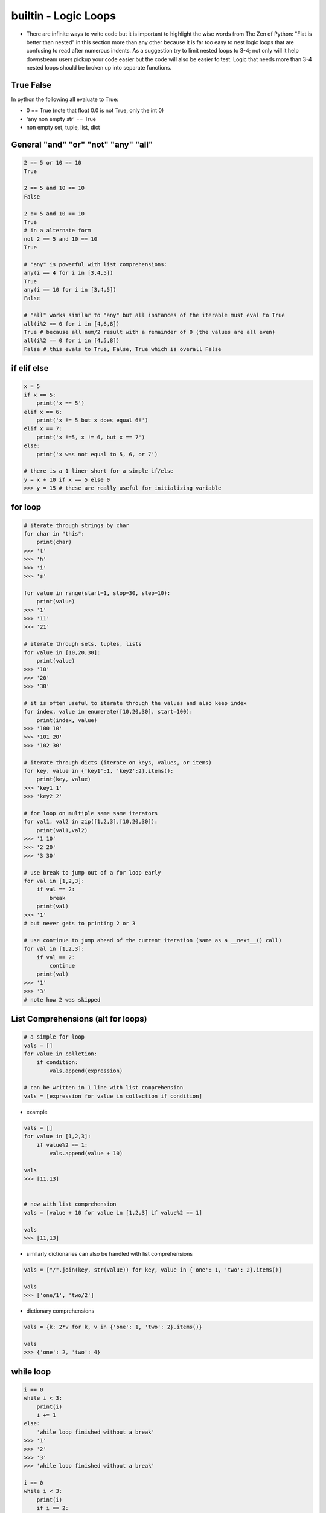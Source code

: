 builtin - Logic Loops
=====================
- There are infinite ways to write code but it is important to highlight
  the wise words from The Zen of Python: "Flat is better than nested" in
  this section more than any other because it is far too easy to nest
  logic loops that are confusing to read after numerous indents. As a
  suggestion try to limit nested loops to 3-4; not only will it help
  downstream users pickup your code easier but the code will also be easier to
  test. Logic that needs more than 3-4 nested loops should be broken up
  into separate functions.

True False
----------
In python the following all evaluate to True:

- 0 == True (note that float 0.0 is not True, only the int 0)
- 'any non empty str' == True
- non empty set, tuple, list, dict


General "and" "or" "not" "any" "all"
------------------------------------

.. code-block:: python

    2 == 5 or 10 == 10
    True

    2 == 5 and 10 == 10
    False

    2 != 5 and 10 == 10
    True
    # in a alternate form
    not 2 == 5 and 10 == 10
    True

    # "any" is powerful with list comprehensions:
    any(i == 4 for i in [3,4,5])
    True
    any(i == 10 for i in [3,4,5])
    False

    # "all" works similar to "any" but all instances of the iterable must eval to True
    all(i%2 == 0 for i in [4,6,8])
    True # because all num/2 result with a remainder of 0 (the values are all even)
    all(i%2 == 0 for i in [4,5,8])
    False # this evals to True, False, True which is overall False

if elif else
------------

.. code-block:: python

    x = 5
    if x == 5:
        print('x == 5')
    elif x == 6:
        print('x != 5 but x does equal 6!')
    elif x == 7:
        print('x !=5, x != 6, but x == 7')
    else:
        print('x was not equal to 5, 6, or 7')

    # there is a 1 liner short for a simple if/else
    y = x + 10 if x == 5 else 0
    >>> y = 15 # these are really useful for initializing variable

for loop
--------

.. code-block:: python

    # iterate through strings by char
    for char in "this":
        print(char)
    >>> 't'
    >>> 'h'
    >>> 'i'
    >>> 's'

    for value in range(start=1, stop=30, step=10):
        print(value)
    >>> '1'
    >>> '11'
    >>> '21'

    # iterate through sets, tuples, lists
    for value in [10,20,30]:
        print(value)
    >>> '10'
    >>> '20'
    >>> '30'

    # it is often useful to iterate through the values and also keep index
    for index, value in enumerate([10,20,30], start=100):
        print(index, value)
    >>> '100 10'
    >>> '101 20'
    >>> '102 30'

    # iterate through dicts (iterate on keys, values, or items)
    for key, value in {'key1':1, 'key2':2}.items():
        print(key, value)
    >>> 'key1 1'
    >>> 'key2 2'

    # for loop on multiple same same iterators
    for val1, val2 in zip([1,2,3],[10,20,30]):
        print(val1,val2)
    >>> '1 10'
    >>> '2 20'
    >>> '3 30'

    # use break to jump out of a for loop early
    for val in [1,2,3]:
        if val == 2:
            break
        print(val)
    >>> '1'
    # but never gets to printing 2 or 3

    # use continue to jump ahead of the current iteration (same as a __next__() call)
    for val in [1,2,3]:
        if val == 2:
            continue
        print(val)
    >>> '1'
    >>> '3'
    # note how 2 was skipped


.. _logic_loops_list_comprehensions:

List Comprehensions (alt for loops)
-----------------------------------

.. code-block:: python

    # a simple for loop
    vals = []
    for value in colletion:
        if condition:
            vals.append(expression)

    # can be written in 1 line with list comprehension
    vals = [expression for value in collection if condition]

- example

.. code-block:: python

    vals = []
    for value in [1,2,3]:
        if value%2 == 1:
            vals.append(value + 10)

    vals
    >>> [11,13]


    # now with list comprehension
    vals = [value + 10 for value in [1,2,3] if value%2 == 1]

    vals
    >>> [11,13]

- similarly dictionaries can also be handled with list comprehensions

.. code-block:: python

    vals = ["/".join(key, str(value)) for key, value in {'one': 1, 'two': 2}.items()]

    vals
    >>> ['one/1', 'two/2']

- dictionary comprehensions

.. code-block:: python

    vals = {k: 2*v for k, v in {'one': 1, 'two': 2}.items()}

    vals
    >>> {'one': 2, 'two': 4}


while loop
----------

.. code-block:: python

    i == 0
    while i < 3:
        print(i)
        i += 1
    else:
        'while loop finished without a break'
    >>> '1'
    >>> '2'
    >>> '3'
    >>> 'while loop finished without a break'

    i == 0
    while i < 3:
        print(i)
        if i == 2:
            print('while loop finished early with a break')
            break
        i += 1
    else:
        'while loop finished without a break'
    >>> '1'
    >>> '2'
    >>> 'while loop finished early with a break'


try/except/pass
---------------
See full list of exception at `Link <https://docs.python.org/3/library/exceptions.html#bltin-exceptions>`_

.. code-block:: python

    try:
        # somecode to test for exceptions
    except NameError:
        # somecode raised a NameError, do something
    except (ValueError,KeyError):
        # samecode did not raise a NameError, but it did raise either
        #   a ValueError or KeyError, do something
    except:
        # catch all other errors, this is lazy coding - try to not use this
        #   the owner should understand what exceptions occur and handle it appropriately
    else:
        # no exception were raised, do something
    finally:
        # run code lastly before exiting try loop, no matter if an exception was or not

Trick - Type check multiple variables at the same time
------------------------------------------------------

.. code-block:: python

    # "all" is a check that all argument are True inside
    # isinstance checks if an object is made of some parent object (ie, isinstance("this", str) == True)
    # the rest is a list comprehension to cycle through multiple objects on the same line
    if not all(isinstance(variable, (int, float) for variable in [a, b, c, d])):
        raise TypeError("Incorrect variable type entry, a,b,c,d must be either int or float")

